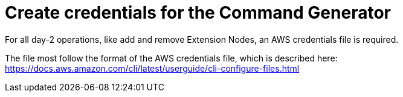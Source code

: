 [id="prod-create-credentials-cmd-generator"]

= Create credentials for the Command Generator

For all day-2 operations, like add and remove Extension Nodes, an AWS credentials file is required.

The file most follow the format of the AWS credentials file, which is described here: https://docs.aws.amazon.com/cli/latest/userguide/cli-configure-files.html

